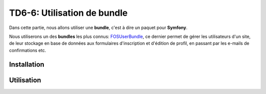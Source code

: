 TD6-6: Utilisation de bundle
============================

.. image:: /img/package.png
    :style: float:right

Dans cette partie, nous allons utiliser une **bundle**, c'est à dire un
paquet pour **Symfony**.

Nous utiliserons un des **bundles** les plus connus: `FOSUserBundle <https://github.com/FriendsOfSymfony/FOSUserBundle/>`_,
ce dernier permet de gérer les utilisateurs d'un site, de leur stockage en base de données
aux formulaires d'inscription et d'édition de profil, en passant par les e-mails
de confirmations etc.

Installation
------------

.. step::
    Placez le contenu suivant dans ``config/packages/fos.yaml``::

        framework:
            templating: { engines: [twig] }
        
        fos_user:
            db_driver: orm
            firewall_name: main
            user_class: FOS\UserBundle\Model\User
            from_email: {address: "fosub@127.0.0.1", sender_name: FOSUB}
            use_flash_notifications: false


    Installez ensuite le bundle::

        composer req friendsofsymfony/user-bundle

    Suivez enfin les étapes de la documentation officielle:

    .. important::
        `Installation de FOSUserBundle <http://symfony.com/doc/current/bundles/FOSUserBundle/index.html>`_


Utilisation
-----------

.. step::
    Une fois le bundle installé, utilisez les nouvelles commandes **Symfony**
    ``fos:user:create`` et ``fos:user:promote`` afin de créer votre utilisateur
    administrateur et de lui ajouter le role ``ROLE_ADMIN``. Vous pouvez alors
    essayer de vous identifier

